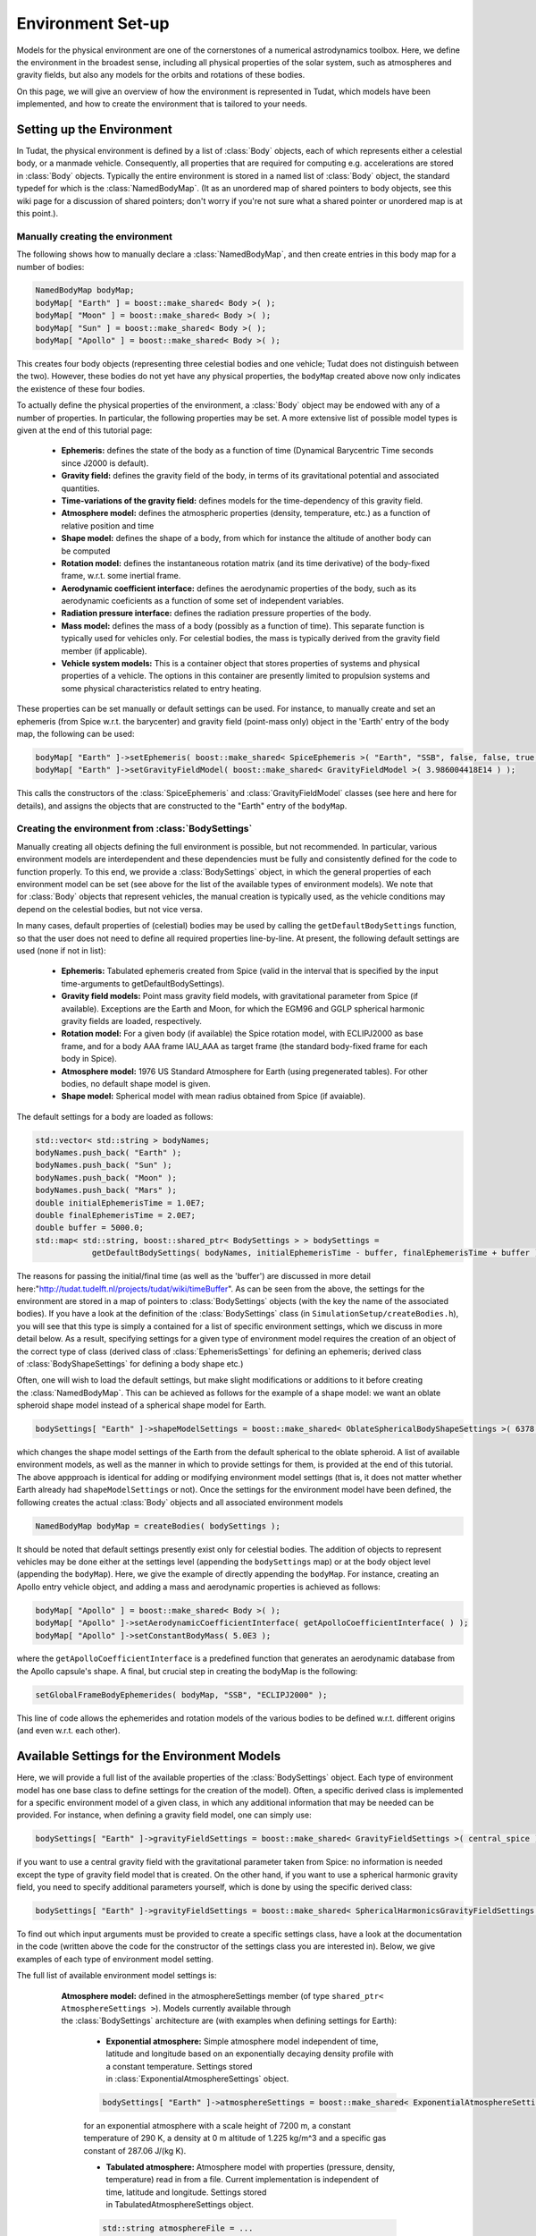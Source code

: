 .. _tudatFeaturesEnvironmentIndex:

Environment Set-up
==================
Models for the physical environment are one of the cornerstones of a numerical astrodynamics toolbox. Here, we define the environment in the broadest sense, including all physical properties of the solar system, such as atmospheres and gravity fields, but also any models for the orbits and rotations of these bodies.

On this page, we will give an overview of how the environment is represented in Tudat, which models have been implemented, and how to create the environment that is tailored to your needs.

Setting up the Environment
~~~~~~~~~~~~~~~~~~~~~~~~~~
In Tudat, the physical environment is defined by a list of :class:`Body` objects, each of which represents either a celestial body, or a manmade vehicle. Consequently, all properties that are required for computing e.g. accelerations are stored in :class:`Body` objects. Typically the entire environment is stored in a named list of :class:`Body` object, the standard typedef for which is the :class:`NamedBodyMap`. (It as an unordered map of shared pointers to body objects, see this wiki page for a discussion of shared pointers; don't worry if you're not sure what a shared pointer or unordered map is at this point.).

Manually creating the environment
*********************************
The following shows how to manually declare a :class:`NamedBodyMap`, and then create entries in this body map for a number of bodies:

.. code-block:: cpp

    NamedBodyMap bodyMap;
    bodyMap[ "Earth" ] = boost::make_shared< Body >( );
    bodyMap[ "Moon" ] = boost::make_shared< Body >( );
    bodyMap[ "Sun" ] = boost::make_shared< Body >( );
    bodyMap[ "Apollo" ] = boost::make_shared< Body >( );

This creates four body objects (representing three celestial bodies and one vehicle; Tudat does not distinguish between the two). However, these bodies do not yet have any physical properties, the :literal:`bodyMap` created above now only indicates the existence of these four bodies.

To actually define the physical properties of the environment, a :class:`Body` object may be endowed with any of a number of properties. In particular, the following properties may be set. A more extensive list of possible model types is given at the end of this tutorial page:

    - **Ephemeris:** defines the state of the body as a function of time (Dynamical Barycentric Time seconds since J2000 is default).
    - **Gravity field:** defines the gravity field of the body, in terms of its gravitational potential and associated quantities.
    - **Time-variations of the gravity field:** defines models for the time-dependency of this gravity field.
    - **Atmosphere model:** defines the atmospheric properties (density, temperature, etc.) as a function of relative position and time
    - **Shape model:** defines the shape of a body, from which for instance the altitude of another body can be computed
    - **Rotation model:** defines the instantaneous rotation matrix (and its time derivative) of the body-fixed frame, w.r.t. some inertial frame.
    - **Aerodynamic coefficient interface:** defines the aerodynamic properties of the body, such as its aerodynamic coeficients as a function of some set of independent variables.
    - **Radiation pressure interface:** defines the radiation pressure properties of the body.
    - **Mass model:** defines the mass of a body (possibly as a function of time). This separate function is typically used for vehicles only. For celestial bodies, the mass is typically derived from the gravity field member (if applicable).
    - **Vehicle system models:** This is a container object that stores properties of systems and physical properties of a vehicle. The options in this container are presently limited to propulsion systems and some physical characteristics related to entry heating.

These properties can be set manually or default settings can be used. For instance, to manually create and set an ephemeris (from Spice w.r.t. the barycenter) and gravity field (point-mass only) object in the 'Earth' entry of the body map, the following can be used:

.. code-block:: cpp

    bodyMap[ "Earth" ]->setEphemeris( boost::make_shared< SpiceEphemeris >( "Earth", "SSB", false, false, true, "J2000" ) ); 
    bodyMap[ "Earth" ]->setGravityFieldModel( boost::make_shared< GravityFieldModel >( 3.986004418E14 ) );  

This calls the constructors of the :class:`SpiceEphemeris` and :class:`GravityFieldModel` classes (see here and here for details), and assigns the objects that are constructed to the "Earth" entry of the ``bodyMap``.

.. _tudatFeaturesCreatingTheEnvironment:

Creating the environment from :class:`BodySettings`
***************************************************
Manually creating all objects defining the full environment is possible, but not recommended. In particular, various environment models are interdependent and these dependencies must be fully and consistently defined for the code to function properly. To this end, we provide a :class:`BodySettings` object, in which the general properties of each environment model can be set (see above for the list of the available types of environment models). We note that for :class:`Body` objects that represent vehicles, the manual creation is typically used, as the vehicle conditions may depend on the celestial bodies, but not vice versa.

In many cases, default properties of (celestial) bodies may be used by calling the :literal:`getDefaultBodySettings` function, so that the user does not need to define all required properties line-by-line. At present, the following default settings are used (none if not in list):

    - **Ephemeris:** Tabulated ephemeris created from Spice (valid in the interval that is specified by the input time-arguments to getDefaultBodySettings).
    - **Gravity field models:** Point mass gravity field models, with gravitational parameter from Spice (if available). Exceptions are the Earth and Moon, for which the EGM96 and GGLP spherical harmonic gravity fields are loaded, respectively.
    - **Rotation model:** For a given body (if available) the Spice rotation model, with ECLIPJ2000 as base frame, and for a body AAA frame IAU_AAA as target frame (the standard body-fixed frame for each body in Spice).
    - **Atmosphere model:** 1976 US Standard Atmosphere for Earth (using pregenerated tables). For other bodies, no default shape model is given.
    - **Shape model:** Spherical model with mean radius obtained from Spice (if avaiable).

The default settings for a body are loaded as follows:

.. code-block:: cpp

    std::vector< std::string > bodyNames;
    bodyNames.push_back( "Earth" );
    bodyNames.push_back( "Sun" );
    bodyNames.push_back( "Moon" );
    bodyNames.push_back( "Mars" );
    double initialEphemerisTime = 1.0E7;
    double finalEphemerisTime = 2.0E7;
    double buffer = 5000.0;
    std::map< std::string, boost::shared_ptr< BodySettings > > bodySettings =
                getDefaultBodySettings( bodyNames, initialEphemerisTime - buffer, finalEphemerisTime + buffer );

The reasons for passing the initial/final time (as well as the 'buffer') are discussed in more detail here:"http://tudat.tudelft.nl/projects/tudat/wiki/timeBuffer". As can be seen from the above, the settings for the environment are stored in a map of pointers to :class:`BodySettings` objects (with the key the name of the associated bodies). If you have a look at the definition of the :class:`BodySettings` class (in ``SimulationSetup/createBodies.h``), you will see that this type is simply a contained for a list of specific environment settings, which we discuss in more detail below. As a result, specifying settings for a given type of environment model requires the creation of an object of the correct type of class (derived class of :class:`EphemerisSettings` for defining an ephemeris; derived class of :class:`BodyShapeSettings` for defining a body shape etc.)

Often, one will wish to load the default settings, but make slight modifications or additions to it before creating the :class:`NamedBodyMap`. This can be achieved as follows for the example of a shape model: we want an oblate spheroid shape model instead of a spherical shape model for Earth.

.. code-block:: cpp

    bodySettings[ "Earth" ]->shapeModelSettings = boost::make_shared< OblateSphericalBodyShapeSettings >( 6378.0E3, 0.01 );

which changes the shape model settings of the Earth from the default spherical to the oblate spheroid. A list of available environment models, as well as the manner in which to provide settings for them, is provided at the end of this tutorial. The above appproach is identical for adding or modifying environment model settings (that is, it does not matter whether Earth already had ``shapeModelSettings`` or not). Once the settings for the environment model have been defined, the following creates the actual :class:`Body` objects and all associated environment models

.. code-block:: cpp

    NamedBodyMap bodyMap = createBodies( bodySettings );

It should be noted that default settings presently exist only for celestial bodies. The addition of objects to represent vehicles may be done either at the settings level (appending the ``bodySettings`` map) or at the body object level (appending the ``bodyMap``). Here, we give the example of directly appending the ``bodyMap``. For instance, creating an Apollo entry vehicle object, and adding a mass and aerodynamic properties is achieved as follows:

.. code-block:: cpp

    bodyMap[ "Apollo" ] = boost::make_shared< Body >( );
    bodyMap[ "Apollo" ]->setAerodynamicCoefficientInterface( getApolloCoefficientInterface( ) );
    bodyMap[ "Apollo" ]->setConstantBodyMass( 5.0E3 );

where the ``getApolloCoefficientInterface`` is a predefined function that generates an aerodynamic database from the Apollo capsule's shape. A final, but crucial step in creating the bodyMap is the following:

.. code-block:: cpp

    setGlobalFrameBodyEphemerides( bodyMap, "SSB", "ECLIPJ2000" );
 
This line of code allows the ephemerides and rotation models of the various bodies to be defined w.r.t. different origins (and even w.r.t. each other).

Available Settings for the Environment Models
~~~~~~~~~~~~~~~~~~~~~~~~~~~~~~~~~~~~~~~~~~~~~
Here, we will provide a full list of the available properties of the :class:`BodySettings` object. Each type of environment model has one base class to define settings for the creation of the model). Often, a specific derived class is implemented for a specific environment model of a given class, in which any additional information that may be needed can be provided. For instance, when defining a gravity field model, one can simply use:

.. code-block:: cpp

    bodySettings[ "Earth" ]->gravityFieldSettings = boost::make_shared< GravityFieldSettings >( central_spice ); 

if you want to use a central gravity field with the gravitational parameter taken from Spice: no information is needed except the type of gravity field model that is created. On the other hand, if you want to use a spherical harmonic gravity field, you need to specify additional parameters yourself, which is done by using the specific derived class:

.. code-block:: cpp

    bodySettings[ "Earth" ]->gravityFieldSettings = boost::make_shared< SphericalHarmonicsGravityFieldSettings >( gravitationalParameter, referenceRadius, cosineCoefficients, sineCoefficients, associatedReferenceFrame ); 

To find out which input arguments must be provided to create a specific settings class, have a look at the documentation in the code (written above the code for the constructor of the settings class you are interested in). Below, we give examples of each type of environment model setting.

The full list of available environment model settings is:

    **Atmosphere model:** defined in the atmosphereSettings member (of type ``shared_ptr< AtmosphereSettings >``). Models currently available through the :class:`BodySettings` architecture are (with examples when defining settings for Earth):
    
        - **Exponential atmosphere:** Simple atmosphere model independent of time, latitude and longitude based on an exponentially decaying density profile with a constant temperature. Settings stored in :class:`ExponentialAtmosphereSettings` object.

        .. code-block:: cpp

            bodySettings[ "Earth" ]->atmosphereSettings = boost::make_shared< ExponentialAtmosphereSettings >( 7.2E3, 290.0, 1.225, 287.06 ); 

        for an exponential atmosphere with a scale height of 7200 m, a constant temperature of 290 K, a density at 0 m altitude of 1.225 kg/m^3 and a specific gas constant of 287.06 J/(kg K).

        - **Tabulated atmosphere:** Atmosphere model with properties (pressure, density, temperature) read in from a file. Current implementation is independent of time, latitude and longitude. Settings stored in TabulatedAtmosphereSettings object. 

        .. code-block:: cpp

            std::string atmosphereFile = ...
            bodySettings[ "Earth" ]->atmosphereSettings = boost::make_shared< TabulatedAtmosphereSettings >( atmosphereFile ); 

        which will read the atmospheric properties from the file atmosphereFile (with four columns altitude and associated presure, density and temperature).

        - **NRLMSISE00:** Atmosphere model using the NRLMSISE-00 atmosphere model. To use this model, the :literal:`USE_NRLMSISE` flag in your top-level :literal:`CMakeLists` must be set to true. No derived class of :class:`AtmosphereSettings` base class required, created by passing :literal:`nrlmsise00` as argument to base class constructor.

        .. code-block:: cpp

            bodySettings[ "Earth" ]->atmosphereSettings = boost::make_shared< AtmosphereSettings >( nrlmsise00 ); 

    **Ephemeris model:** defined in the ephemerisSettings (of type ``shared_ptr< EphemerisSettings >``). Models currently available through the :class:`BodySettings` architecture are:

        - **Approximate planet positions:** Highly simplified model of ephemerides of major Solar system bodies (model described here). Both a three-dimensional, and circular coplanar approximation may be used. Settings stored in ApproximatePlanetPositionSettings object. 

        .. code-block:: cpp

            bodySettings[ "Jupiter" ]->ephemerisSettings = boost::make_shared< ApproximatePlanetPositionSettings >( ephemerides::ApproximatePlanetPositionsBase::jupiter, false ); 

        where the first constructor argument is taken from the enum in approximatePlanetPositionsBase.h, and the second argument (false) denotes that the circular coplanar approximation is not made.

         - **Direct Spice ephemeris:** Ephemeris retrieved directly using the Spice toolbox (see this wiki page). Settings stored in DirectSpiceEphemerisSettings object. 

        .. code-block:: cpp

            std::string frameOrigin = "SSB";
            std::string frameOrientation = "J2000";
            bodySettings[ "Jupiter" ]->ephemerisSettings = boost::make_shared< DirectSpiceEphemerisSettings >( frameOrigin, frameOrientation ); 

        creating a barycentric (SSB) ephemeris with axes along J2000, with data directly from spice.

        - **Interpolated Spice ephemeris:** Using this option the state of the body is retrieved at regular intervals, and used to create an interpolator, before setting up environment. This has the advantage of only requiring calls to Spice outside of the propagation inner loop, reducing computation time. However, it has the downside of begin applicable only during a limited time interval. Settings stored in InterpolatedSpiceEphemerisSettings object. 

        .. code-block:: cpp

            double initialTime = 0.0;
            double finalTime = 1.0E8;
            double timeStep = 3600.0;
            std::string frameOrigin = "SSB";
            std::string frameOrientation = "J2000";
            bodySettings[ "Jupiter" ]->ephemerisSettings = boost::make_shared< InterpolatedSpiceEphemerisSettings >(
                initialTime, finalTime, timeStep, frameOrigin, frameOrientation ); 

        creating a barycentric (SSB) ephemeris with axes along J2000, with data retrieved from Spice at 3600 s intervals between t=0 and t=1.0E8, using a 6th order Lagrange interpolator. Settings for the interpolator (discussed here, can be added as a sixth argument if you wish to use a different interpolation method)

        - **Tabulated ephemeris:** Ephemeris created directly by interpolating user-specified states as a function of time. Settings stored in TabulatedEphemerisSettings object.

        .. code-block:: cpp

            std::map< double, Eigen::Vector6d > bodyStateHistory ...
            std::string frameOrigin = "SSB";
            std::string frameOrientation = "J2000";
            bodySettings[ "Jupiter" ]->ephemerisSettings = boost::make_shared< TabulatedEphemerisSettings >(
                bodyStateHistory, frameOrigin, frameOrientation ); 

        creating an ephemeris interpolated (with 6th order Lagrange interpolation) from the data in bodyStateHistory, which contains the Cartesian state (w.r.t. SSB; axes along J2000) for a given number of times (map keys).

        - **Kepler ephemeris:** Ephemeris modelled as being a perfect Kepler orbit. Settings stored in KeplerEphemerisSettings object.

        .. code-block:: cpp

            Eigen::Vector6d initialStateInKeplerianElements = ...
            double epochOfInitialState = ...
            double centralBodyGravitationalParameter = ...
            std::string frameOrigin = "SSB";
            std::string frameOrientation = "J2000";
            bodySettings[ "Jupiter" ]->ephemerisSettings = boost::make_shared< KeplerEphemerisSettings >(
                initialStateInKeplerianElements, epochOfInitialState, centralBodyGravitationalParameter, frameOrigin, frameOrientation ); 

        creating a Kepler orbit as ephemeris using the given kepler elements and associated initial time and gravitational parameter. See this page for more details on orbital elements in Tudat.

        - **Constant ephemeris:** Ephemeris modelled as being independent of time. Settings stored in ConstantEphemerisSettings object.

        .. code-block:: cpp

            Eigen::Vector6d constantCartesianState = ...
            std::string frameOrigin = "SSB";
            std::string frameOrientation = "J2000";
            bodySettings[ "Jupiter" ]->ephemerisSettings = boost::make_shared< ConstantEphemerisSettings >(
                constantCartesianState, frameOrigin, frameOrientation ); 

    **Gravity field model:** defined in the gravityFieldSettings (of type shared_ptr< GravityFieldSettings >). Models currently available through the BodySettings architecture are:

        - **Central (user-defined):** Point-mass gravity field model, with user-defined gravitational parameter. Settings stored in CentralGravityFieldSettings object.

        .. code-block:: cpp

            double gravitationalParameter = ...
            bodySettings[ "Earth" ]->gravityFieldSettings = boost::make_shared< CentralGravityFieldSettings >( gravitationalParameter );

        - **Central (from Spice):** Point-mass gravity field model, with gravitational parameter from Spice. No derived class of GravityFieldSettings base class required, created by passing central_spice as argument to base class constructor.

        .. code-block:: cpp

            bodySettings[ "Earth" ]->gravityFieldSettings = boost::make_shared< GravityFieldSettings >( central_spice ); 

        - **Spherical harmonic:** Gravity field model as a spherical harmonic expansion. Settings stored in SphericalHarmonicsGravityFieldSettings object. 

        .. code-block:: cpp

            double gravitationalParameter = ...
            double referenceRadius = ...
            Eigen::MatrixXd cosineCoefficients =  // NOTE: entry (i,j) denotes coefficient at degree i and order j
            Eigen::MatrixXd sineCoefficients =  // NOTE: entry (i,j) denotes coefficient at degree i and order j
            std::string associatedReferenceFrame = ...
            bodySettings[ "Earth" ]->gravityFieldSettings = boost::make_shared< SphericalHarmonicsGravityFieldSettings >( gravitationalParameter, referenceRadius, cosineCoefficients, sineCoefficients, associatedReferenceFrame ); 

        The associatedReferenceFrame reference frame must presently be the same frame as the target frame of the body's rotation model (see below). It represents the frame to which the spherical harmonic field is fixed.

    **Rotation model:** defined in the rotationModelSettings (of type shared_ptr< RotationModelSettings >). Models currently available through the BodySettings architecture are:

        - **Simple rotation model:** Rotation model with constant orientation of the rotation axis, and constant rotation rate about local z-axis. Settings stored in SimpleRotationModelSettings object.

        .. code-block:: cpp

            Eigen::Quaterniond initialOrientation = ...
            double initialTime = ...
            double rotationRate = ...
            std::string originalFrame = "J2000";
            std::string targetFrame = "IAU_Earth";
            bodySettings[ "Earth" ]->rotationModelSettings = boost::make_shared< SimpleRotationModelSettings >( 
                originalFrame, targetFrame , initialOrientation, initialTime, rotationRate ); 

        where the rotation from originalFrame to targetFrame at initialTime is given by the quaternion initialOrientation. This is mapped to other times using the rotation rate rotationRate.

        - **Spice rotation model:** Rotation model directly obtained from Spice. No derived class of RotationModelSettings base class required, created by passing spice_rotation_model as argument to base class constructor.

        .. code-block:: cpp

            std::string originalFrame = "J2000";
            std::string targetFrame = "IAU_Earth";
            bodySettings[ "Earth" ]->rotationModelSettings = boost::make_shared< RotationModelSettings >( spice_rotation_model, originalFrame, targetFrame ); 

    **Shape model:** defined in the shapeModelSettings (of type shared_ptr< BodyShapeSettings >). Models currently available through the BodySettings architecture are:

        - **Spherical shape model:** Model defining a body shape as a perfect sphere, with the sphere radius provided by the user. Settings stored in SphericalBodyShapeSettings object.

        .. code-block:: cpp

            double bodyRadius = 6378.0E3;
            bodySettings[ "Earth" ]->shapeModelSettings = boost::make_shared< SphericalBodyShapeSettings >( bodyRadius ); 

        - **Spherical shape model from spice:** Model defining a body shape as a perfect sphere, with the sphere radius retrieved from Spice. No derived class of BodyShapeSettings base class required, created by passing spherical_spice as argument to base class constructor.

        .. code-block:: cpp

            double bodyRadius = 6378.0E3;
            bodySettings[ "Earth" ]->shapeModelSettings = boost::make_shared< BodyShapeSettings >( spherical_spice ); 

        - **Oblate spheroid shape model:** Model defining a body shape as a flattened sphere, with the equatorial radius and flattening provided by the user. Settings stored in OblateSphericalBodyShapeSettings object.

        .. code-block:: cpp

            double bodyRadius = 6378.0E3;
            double bodyFlattening = 1.0 / 300.0;
            bodySettings[ "Earth" ]->shapeModelSettings = boost::make_shared< OblateSphericalBodyShapeSettings >( bodyRadius, bodyFlattening ); 

   .. _radiationPressureModelOptions:     

    **Radiation pressure model:** defined in the radiationPressureSettings (of type map< string, shared_ptr< RadiationPressureInterfaceSettings > >). A separate model can be used for different bodies emitting radiation (key values of radiationPressureSettings) Models currently available through the BodySettings architecture are:

        - **Cannon-ball model:** Properties for a cannonball radiation pressure model, i.e. effective force colinear with vector from source to target. Settings stored in CannonBallRadiationPressureInterfaceSettings object.

        .. code-block:: cpp

            std::string sourceBody = "Sun";
            double area = 20.0;
            const double radiationPressureCoefficient = 1.2;
            const std::vector< std::string > occultingBodies;
            occultingBodies.push_back( "Earth" );
            bodySettings[ "TestVehicle" ]->radiationPressureSettings[ sourceBody ] = boost::make_shared< CannonBallRadiationPressureInterfaceSettings >(
                sourceBody, area, radiationPressureCoefficient, occultingBodies ); 

        Creating cannonball radiation pressure settings for radiation due to the Sun, acting on the "TestVehicle" body, where the occultations due to the Earth are taken into account.

        .. note:: Occultations by multiple bodies are not yet supported. Please contact the Tudat suppport team if you wish to use multiple occultations.

      .. _aerodynamicCoefficientOptions:

    **Aerodynamic coefficients:** defined in the aerodynamicCoefficientSettings (of type shared_ptr< AerodynamicCoefficientSettings >). Models currently available through the BodySettings architecture are:
         
        - **Constant coefficients:** Settings for constant (not a function of any independent variables) aerodynamic coefficients. Settings stored in ConstantAerodynamicCoefficientSettings object.

        .. code-block:: cpp

            double referenceArea = 20.0;
            Eigen::Vector3d constantCoefficients;
            constantCoefficients( 0 ) = 1.5;
            constantCoefficients( 2 ) = 0.3;
            bodySettings[ "TestVehicle" ]->aerodynamicCoefficientSettings = boost::make_shared< ConstantAerodynamicCoefficientSettings >( 
                referenceArea, constantCoefficients, true, true ); 

        For constant drag coefficient of 1.5 and lift coefficient of 0.3.

        - **Tabulated:** Settings for tabulated aerodynamic coefficients as a function of given independent variables. Settings stored in TabulatedAerodynamicCoefficientSettings object. These tables can be defined either manually or loaded from a file, as discussed in more detail here Coefficients can be defined as a function of angle of sideslip, angle of attack, Mach number or altitude. If you simulation requires any other dependencies for the coefficients, please open an issue on Github requesting feature.

        - **Local inclination methods:** Settings for aerodynamic coefficients computed internally using a shape model of the vehicle, valid for hypersonic Mach numbers. Currently, this type of aerodynamic coefficients can only be set manually in the :class:`Body` object directly.

    **Gravity field variations:** defined in the gravityFieldVariationSettings (of type vector< shared_ptr< GravityFieldVariationSettings > >). Any number of gravity field variations may be used (hence the use of a vector). NOTE: You can only use gravity field variations for bodies where you have defined a spherical harmonic gravity field (through the use of SphericalHarmonicsGravityFieldSettings). Models currently available through the BodySettings architecture are:

        - **First-order solid body tide:** Tidal variation of the gravity field using first-order tidal theory. Settings stored in BasicSolidBodyGravityFieldVariationSettings object.

        - **Tabulated gravity field variations:** Variations in spherical harmonic coefficients tabulated as a function of time. Settings stored in TabulatedGravityFieldVariationSettings object.

The Environment During Propagation
~~~~~~~~~~~~~~~~~~~~~~~~~~~~~~~~~~
Each :class:`Body` object and its constituent members is updated to the current state and time automatically during the numerical propagation. We stress that only those models that are relevant for a given propagation are updated every time step (this is handled automatically, without user intervention). Most time-dependent properties of the body are set in the environment models themselves. However, a number are updated and stored directly in the :class:`Body` object. These are:

    - The current translational state of the body
    - The current orientation of the body (and its time derivative)
    - The current mass of the body

.. note:: As a user, you will typically not access these variables directly.

The Environment Valid Time-Range
~~~~~~~~~~~~~~~~~~~~~~~~~~~~~~~~
Most of the environment models are valid for any time, but there is a key exception. In particular, the default settings do not directly use the Spice ephemerides, but retrieve the state for each body from Spice, and then create a :class:`TabulatedEphemeris` (which is only valid in the given time range), as opposed to a :class:`SpiceEphemeris`, which is valid for the entire time interval that the Spice kernels contain data. This approach is taken for computational reasons: retrieving a state from Spice is very time-consuming, much more so than retrieving it from a 6th- or 8th-order Lagrange interpolator that is used here for the tabulated ephemeris. An additional consequence of this is that the start and end time of the environment must be slightly (3 times the integration time step) larger than that which is used for the actual propagation, as a Lagrange interpolator can be unreliable at the edges of its domain. It is also possible to use the :class:`SpiceEphemeris` directly, at the expense of longer runtimes, by creating the ``bodySettings`` amd ``bodyMap`` as:

.. code-block:: cpp

    std::map< std::string, boost::shared_ptr< BodySettings > > bodySettings = getDefaultBodySettings( bodiesToCreate )
    NamedBodyMap bodyMap = createBodies( bodySettings );

